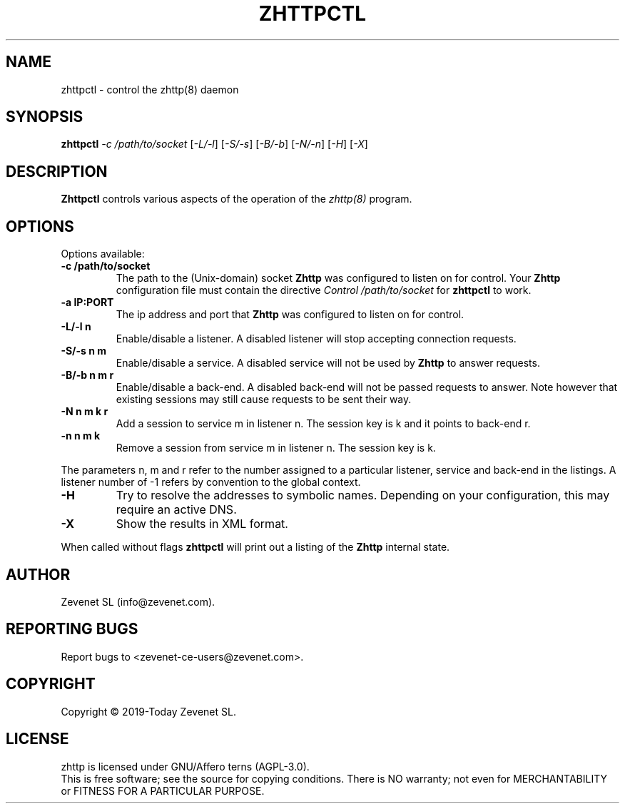 .TH ZHTTPCTL "8" "Jan 2010" "zhttpctl" "System Manager's Manual"
.SH NAME
zhttpctl \- control the zhttp(8) daemon
.SH SYNOPSIS
.TP
.B zhttpctl \fI-c /path/to/socket\fR [\fI-L/-l\fR] [\fI-S/-s\fR] [\fI-B/-b\fR] [\fI-N/-n\fR] [\fI-H\fR] [\fI-X\fR]
.SH DESCRIPTION
.PP
.B Zhttpctl
controls various aspects of the operation of the
.I zhttp(8)
program.
.SH OPTIONS
Options available:
.TP
\fB\-c /path/to/socket\fR
The path to the (Unix-domain) socket
.B Zhttp
was configured to listen on for control. Your
.B Zhttp
configuration file must contain the directive
.I Control "/path/to/socket"
for
.B zhttpctl
to work.
.TP
\fB\-a IP:PORT\fR
The ip address and port that
.B Zhttp
was configured to listen on for control.
.TP
\fB\-L/-l n\fR
Enable/disable a listener. A disabled listener will stop accepting connection
requests.
.TP
\fB\-S/-s n m\fR
Enable/disable a service. A disabled service will not be used by
.B Zhttp
to answer requests.
.TP
\fB\-B/-b n m r\fR
Enable/disable a back-end. A disabled back-end will not be passed requests to
answer. Note however that existing sessions may still cause requests to be
sent their way.
.TP
\fB\-N n m k r\fR
Add a session to service m in listener n. The session key is k and it points to
back-end r.
.TP
\fB\-n n m k\fR
Remove a session from service m in listener n. The session key is k.
.PP
The parameters n, m and r refer to the number assigned to a particular listener,
service and back-end in the listings. A listener number of -1 refers by convention
to the global context.
.TP
\fB\-H\fR
Try to resolve the addresses to symbolic names. Depending on your configuration,
this may require an active DNS.
.TP
\fB\-X\fR
Show the results in XML format.
.PP
When called without flags
.B zhttpctl
will print out a listing of the
.B Zhttp
internal state.
.SH AUTHOR
Zevenet SL (info@zevenet.com).
.SH "REPORTING BUGS"
Report bugs to <zevenet-ce-users@zevenet.com>.
.SH COPYRIGHT
Copyright \(co 2019-Today Zevenet SL.
.SH LICENSE
zhttp is licensed under GNU/Affero terns (AGPL-3.0).
.br
This is free software; see the source for copying conditions.  There is NO
warranty; not even for MERCHANTABILITY or FITNESS FOR A PARTICULAR PURPOSE.

